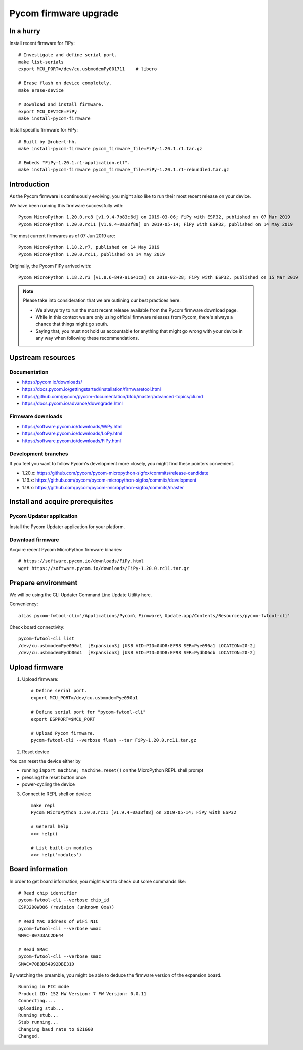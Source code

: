 ######################
Pycom firmware upgrade
######################

**********
In a hurry
**********
Install recent firmware for FiPy::

    # Investigate and define serial port.
    make list-serials
    export MCU_PORT=/dev/cu.usbmodemPy001711    # libero

    # Erase flash on device completely.
    make erase-device

    # Download and install firmware.
    export MCU_DEVICE=FiPy
    make install-pycom-firmware

Install specific firmware for FiPy::

    # Built by @robert-hh.
    make install-pycom-firmware pycom_firmware_file=FiPy-1.20.1.r1.tar.gz

    # Embeds "FiPy-1.20.1.r1-application.elf".
    make install-pycom-firmware pycom_firmware_file=FiPy-1.20.1.r1-rebundled.tar.gz


************
Introduction
************
As the Pycom firmware is continuously evolving, you might
also like to run their most recent release on your device.

We have been running this firmware successfully with::

    Pycom MicroPython 1.20.0.rc8 [v1.9.4-7b83c6d] on 2019-03-06; FiPy with ESP32, published on 07 Mar 2019
    Pycom MicroPython 1.20.0.rc11 [v1.9.4-0a38f88] on 2019-05-14; FiPy with ESP32, published on 14 May 2019

The most current firmwares as of 07 Jun 2019 are::

    Pycom MicroPython 1.18.2.r7, published on 14 May 2019
    Pycom MicroPython 1.20.0.rc11, published on 14 May 2019

Originally, the Pycom FiPy arrived with::

    Pycom MicroPython 1.18.2.r3 [v1.8.6-849-a1641ca] on 2019-02-28; FiPy with ESP32, published on 15 Mar 2019

.. note::

    Please take into consideration that we are outlining our best practices here.

    - We always try to run the most recent release available from the Pycom
      firmware download page.
    - While in this context we are only using official firmware releases
      from Pycom, there's always a chance that things might go south.
    - Saying that, you must not hold us accountable for anything that might go
      wrong with your device in any way when following these recommendations.


******************
Upstream resources
******************

Documentation
=============
- https://pycom.io/downloads/
- https://docs.pycom.io/gettingstarted/installation/firmwaretool.html
- https://github.com/pycom/pycom-documentation/blob/master/advanced-topics/cli.md
- https://docs.pycom.io/advance/downgrade.html

Firmware downloads
==================
- https://software.pycom.io/downloads/WiPy.html
- https://software.pycom.io/downloads/LoPy.html
- https://software.pycom.io/downloads/FiPy.html

Development branches
====================
If you feel you want to follow Pycom's development more closely, you
might find these pointers convenient.

- 1.20.x: https://github.com/pycom/pycom-micropython-sigfox/commits/release-candidate
- 1.19.x: https://github.com/pycom/pycom-micropython-sigfox/commits/development
- 1.18.x: https://github.com/pycom/pycom-micropython-sigfox/commits/master


*********************************
Install and acquire prerequisites
*********************************

Pycom Updater application
=========================
Install the Pycom Updater application for your platform.

.. Todo: Add command for ArchLinux and beyond.


Download firmware
=================
Acquire recent Pycom MicroPython firmware binaries::

    # https://software.pycom.io/downloads/FiPy.html
    wget https://software.pycom.io/downloads/FiPy-1.20.0.rc11.tar.gz


*******************
Prepare environment
*******************
We will be using the CLI Updater Command Line Update Utility here.

Conveniency::

    alias pycom-fwtool-cli='/Applications/Pycom\ Firmware\ Update.app/Contents/Resources/pycom-fwtool-cli'

Check board connectivity::

    pycom-fwtool-cli list
    /dev/cu.usbmodemPye090a1  [Expansion3] [USB VID:PID=04D8:EF98 SER=Pye090a1 LOCATION=20-2]
    /dev/cu.usbmodemPydb06d1  [Expansion3] [USB VID:PID=04D8:EF98 SER=Pydb06db LOCATION=20-2]


***************
Upload firmware
***************
1. Upload firmware::

    # Define serial port.
    export MCU_PORT=/dev/cu.usbmodemPye090a1

    # Define serial port for "pycom-fwtool-cli"
    export ESPPORT=$MCU_PORT

    # Upload Pycom firmware.
    pycom-fwtool-cli --verbose flash --tar FiPy-1.20.0.rc11.tar.gz

2. Reset device

You can reset the device either by

- running ``import machine; machine.reset()`` on the MicroPython REPL shell prompt
- pressing the reset button once
- power-cycling the device

3. Connect to REPL shell on device::

    make repl
    Pycom MicroPython 1.20.0.rc11 [v1.9.4-0a38f88] on 2019-05-14; FiPy with ESP32

    # General help
    >>> help()

    # List built-in modules
    >>> help('modules')


*****************
Board information
*****************
In order to get board information, you might want to check out some commands like::

    # Read chip identifier
    pycom-fwtool-cli --verbose chip_id
    ESP32D0WDQ6 (revision (unknown 0xa))

    # Read MAC address of WiFi NIC
    pycom-fwtool-cli --verbose wmac
    WMAC=807D3AC2DE44

    # Read SMAC
    pycom-fwtool-cli --verbose smac
    SMAC=70B3D54992DBE31D

By watching the preamble, you might be able to deduce the
firmware version of the expansion board.

::

    Running in PIC mode
    Product ID: 152 HW Version: 7 FW Version: 0.0.11
    Connecting....
    Uploading stub...
    Running stub...
    Stub running...
    Changing baud rate to 921600
    Changed.

